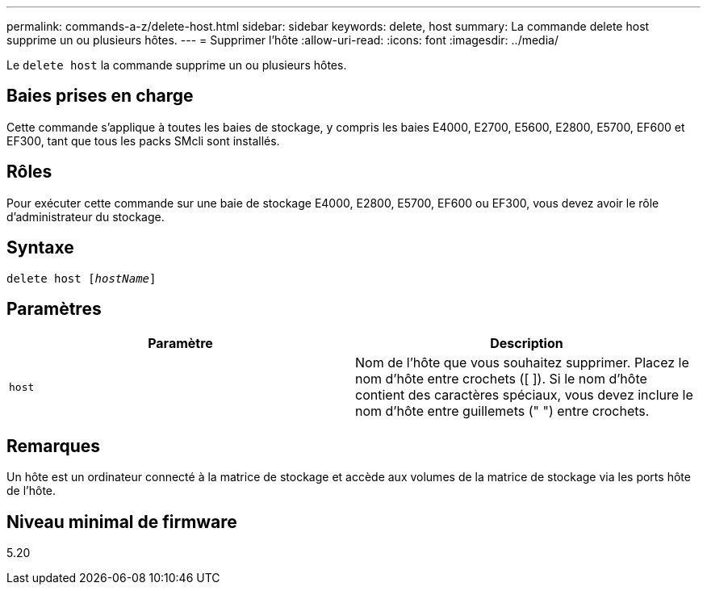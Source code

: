 ---
permalink: commands-a-z/delete-host.html 
sidebar: sidebar 
keywords: delete, host 
summary: La commande delete host supprime un ou plusieurs hôtes. 
---
= Supprimer l'hôte
:allow-uri-read: 
:icons: font
:imagesdir: ../media/


[role="lead"]
Le `delete host` la commande supprime un ou plusieurs hôtes.



== Baies prises en charge

Cette commande s'applique à toutes les baies de stockage, y compris les baies E4000, E2700, E5600, E2800, E5700, EF600 et EF300, tant que tous les packs SMcli sont installés.



== Rôles

Pour exécuter cette commande sur une baie de stockage E4000, E2800, E5700, EF600 ou EF300, vous devez avoir le rôle d'administrateur du stockage.



== Syntaxe

[source, cli, subs="+macros"]
----
delete host pass:quotes[[_hostName_]]
----


== Paramètres

|===
| Paramètre | Description 


 a| 
`host`
 a| 
Nom de l'hôte que vous souhaitez supprimer. Placez le nom d'hôte entre crochets ([ ]). Si le nom d'hôte contient des caractères spéciaux, vous devez inclure le nom d'hôte entre guillemets (" ") entre crochets.

|===


== Remarques

Un hôte est un ordinateur connecté à la matrice de stockage et accède aux volumes de la matrice de stockage via les ports hôte de l'hôte.



== Niveau minimal de firmware

5.20
